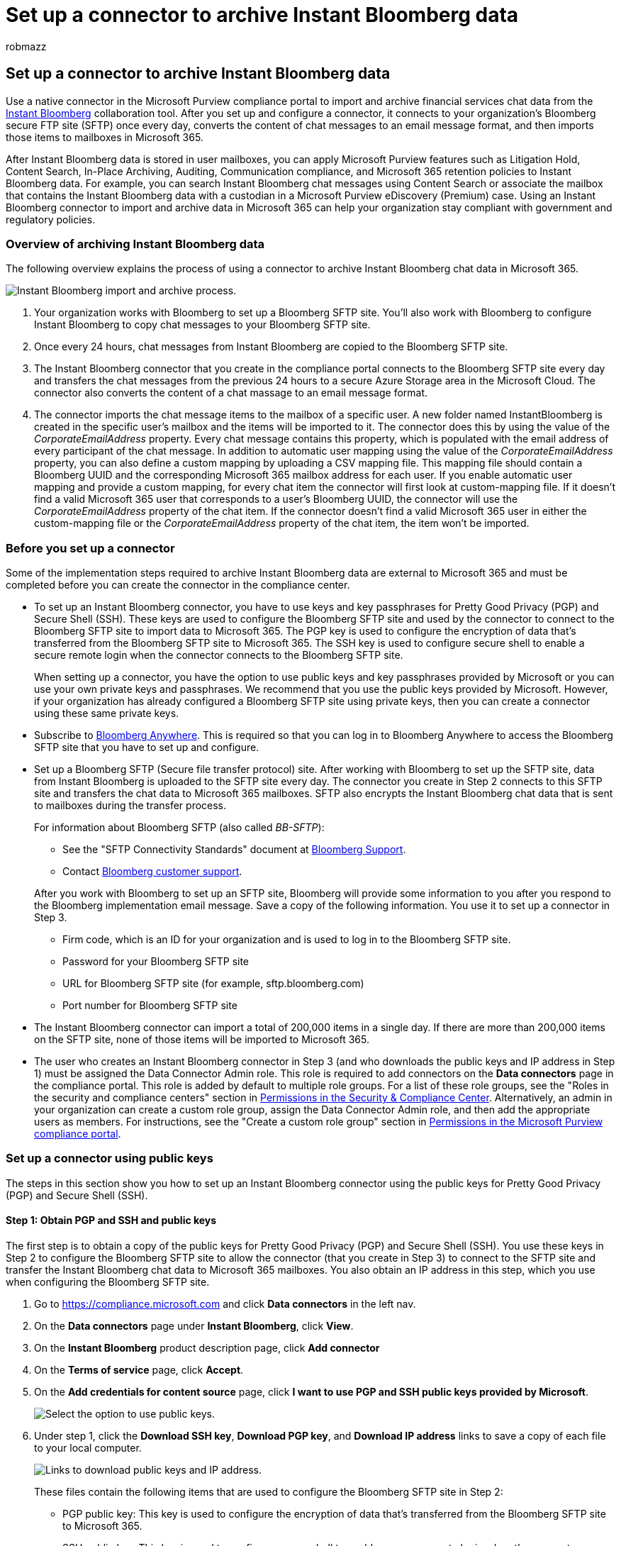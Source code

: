 = Set up a connector to archive Instant Bloomberg data
:audience: Admin
:author: robmazz
:description: Learn how administrators can set up and use a data connector to import and archive data from the Instant Bloomberg chat tool into Microsoft 365.
:f1.keywords: ["NOCSH"]
:manager: laurawi
:ms.author: robmazz
:ms.collection: ["tier1", "M365-security-compliance", "data-connectors"]
:ms.date: 04/06/2022
:ms.localizationpriority: medium
:ms.service: O365-seccomp
:ms.topic: how-to
:search.appverid: ["MET150"]

== Set up a connector to archive Instant Bloomberg data

Use a native connector in the Microsoft Purview compliance portal to import and archive financial services chat data from the https://www.bloomberg.com/professional/product/collaboration/[Instant Bloomberg] collaboration tool.
After you set up and configure a connector, it connects to your organization's Bloomberg secure FTP site (SFTP) once every day, converts the content of chat messages to an email message format, and then imports those items to mailboxes in Microsoft 365.

After Instant Bloomberg data is stored in user mailboxes, you can apply Microsoft Purview features such as Litigation Hold, Content Search, In-Place Archiving, Auditing, Communication compliance, and Microsoft 365 retention policies to Instant Bloomberg data.
For example, you can search Instant Bloomberg chat messages using Content Search or associate the mailbox that contains the Instant Bloomberg data with a custodian in a Microsoft Purview eDiscovery (Premium) case.
Using an Instant Bloomberg connector to import and archive data in Microsoft 365 can help your organization stay compliant with government and regulatory policies.

=== Overview of archiving Instant Bloomberg data

The following overview explains the process of using a connector to archive Instant Bloomberg chat data in Microsoft 365.

image::../media/InstantBloombergDataArchiving.png[Instant Bloomberg import and archive process.]

. Your organization works with Bloomberg to set up a Bloomberg SFTP site.
You'll also work with Bloomberg to configure Instant Bloomberg to copy chat messages to your Bloomberg SFTP site.
. Once every 24 hours, chat messages from Instant Bloomberg are copied to the Bloomberg SFTP site.
. The Instant Bloomberg connector that you create in the compliance portal connects to the Bloomberg SFTP site every day and transfers the chat messages from the previous 24 hours to a secure Azure Storage area in the Microsoft Cloud.
The connector also converts the content of a chat massage to an email message format.
. The connector imports the chat message items to the mailbox of a specific user.
A new folder named InstantBloomberg is created in the specific user's mailbox and the items will be imported to it.
The connector does this by using the value of the _CorporateEmailAddress_ property.
Every chat message contains this property, which is populated with the email address of every participant of the chat message.
In addition to automatic user mapping using the value of the _CorporateEmailAddress_ property, you can also define a custom mapping by uploading a CSV mapping file.
This mapping file should contain a Bloomberg UUID and the corresponding Microsoft 365 mailbox address for each user.
If you enable automatic user mapping and provide a custom mapping, for every chat item the connector will first look at custom-mapping file.
If it doesn't find a valid Microsoft 365 user that corresponds to a user's Bloomberg UUID, the connector will use the _CorporateEmailAddress_ property of the chat item.
If the connector doesn't find a valid Microsoft 365 user in either the custom-mapping file or the _CorporateEmailAddress_ property of the chat item, the item won't be imported.

=== Before you set up a connector

Some of the implementation steps required to archive Instant Bloomberg data are external to Microsoft 365 and must be completed before you can create the connector in the compliance center.

* To set up an Instant Bloomberg connector, you have to use keys and key passphrases for Pretty Good Privacy (PGP) and Secure Shell (SSH).
These keys are used to configure the Bloomberg SFTP site and used by the connector to connect to the Bloomberg SFTP site to import data to Microsoft 365.
The PGP key is used to configure the encryption of data that's transferred from the Bloomberg SFTP site to Microsoft 365.
The SSH key is used to configure secure shell to enable a secure remote login when the connector connects to the Bloomberg SFTP site.
+
When setting up a connector, you have the option to use public keys and key passphrases provided by Microsoft or you can use your own private keys and passphrases.
We recommend that you use the public keys provided by Microsoft.
However, if your organization has already configured a Bloomberg SFTP site using private keys, then you can create a connector using these same private keys.

* Subscribe to https://www.bloomberg.com/professional/product/remote-access/?bbgsum-page=DG-WS-PROF-PROD-BBA[Bloomberg Anywhere].
This is required so that you can log in to Bloomberg Anywhere to access the Bloomberg SFTP site that you have to set up and configure.
* Set up a Bloomberg SFTP (Secure file transfer protocol) site.
After working with Bloomberg to set up the SFTP site, data from Instant Bloomberg is uploaded to the SFTP site every day.
The connector you create in Step 2 connects to this SFTP site and transfers the chat data to Microsoft 365 mailboxes.
SFTP also encrypts the Instant Bloomberg chat data that is sent to mailboxes during the transfer process.
+
For information about Bloomberg SFTP (also called _BB-SFTP_):

 ** See the "SFTP Connectivity Standards" document at https://www.bloomberg.com/professional/support/documentation/[Bloomberg Support].
 ** Contact https://service.bloomberg.com/portal/sessions/new?utm_source=bloomberg-menu&utm_medium=csc[Bloomberg customer support].

+
After you work with Bloomberg to set up an SFTP site, Bloomberg will provide some information to you after you respond to the Bloomberg implementation email message.
Save a copy of the following information.
You use it to set up a connector in Step 3.

 ** Firm code, which is an ID for your organization and is used to log in to the Bloomberg SFTP site.
 ** Password for your Bloomberg SFTP site
 ** URL for Bloomberg SFTP site (for example, sftp.bloomberg.com)
 ** Port number for Bloomberg SFTP site

* The Instant Bloomberg connector can import a total of 200,000 items in a single day.
If there are more than 200,000 items on the SFTP site, none of those items will be imported to Microsoft 365.
* The user who creates an Instant Bloomberg connector in Step 3 (and who downloads the public keys and IP address in Step 1) must be assigned the Data Connector Admin role.
This role is required to add connectors on the *Data connectors* page in the compliance portal.
This role is added by default to multiple role groups.
For a list of these role groups, see the "Roles in the security and compliance centers" section in link:../security/office-365-security/permissions-in-the-security-and-compliance-center.md#roles-in-the-security--compliance-center[Permissions in the Security & Compliance Center].
Alternatively, an admin in your organization can create a custom role group, assign the Data Connector Admin role, and then add the appropriate users as members.
For instructions, see the "Create a custom role group" section in link:microsoft-365-compliance-center-permissions.md#create-a-custom-role-group[Permissions in the Microsoft Purview compliance portal].

=== Set up a connector using public keys

The steps in this section show you how to set up an Instant Bloomberg connector using the public keys for Pretty Good Privacy (PGP) and Secure Shell (SSH).

==== Step 1: Obtain PGP and SSH and public keys

The first step is to obtain a copy of the public keys for Pretty Good Privacy (PGP) and Secure Shell (SSH).
You use these keys in Step 2 to configure the Bloomberg SFTP site to allow the connector (that you create in Step 3) to connect to the SFTP site and transfer the Instant Bloomberg chat data to Microsoft 365 mailboxes.
You also obtain an IP address in this step, which you use when configuring the Bloomberg SFTP site.

. Go to https://compliance.microsoft.com and click *Data connectors* in the left nav.
. On the *Data connectors* page under *Instant Bloomberg*, click *View*.
. On the *Instant Bloomberg* product description page, click *Add connector*
. On the *Terms of service* page, click *Accept*.
. On the *Add credentials for content source* page, click *I want to use PGP and SSH public keys provided by Microsoft*.
+
image::../media/InstantBloombergPublicKeysOption.png[Select the option to use public keys.]

. Under step 1, click the *Download SSH key*, *Download PGP key*, and *Download IP address* links to save a copy of each file to your local computer.
+
image::../media/InstantBloombergPublicKeyDownloadLinks.png[Links to download public keys and IP address.]
+
These files contain the following items that are used to configure the Bloomberg SFTP site in Step 2:

 ** PGP public key: This key is used to configure the encryption of data that's transferred from the Bloomberg SFTP site to Microsoft 365.
 ** SSH public key: This key is used to configure secure shell to enable a secure remote login when the connector connects to the Bloomberg SFTP site.
 ** IP address: The Bloomberg SFTP site is configured to accept connection requests from this IP address.
The same IP address is used by the Instant Bloomberg connector to connect to the SFTP site and transfer Instant Bloomberg data to Microsoft 365.

. Click *Cancel* to close the wizard.
You come back to this wizard in Step 3 to create the connector.

==== Step 2: Configure the Bloomberg SFTP site

The next step is to use the PGP and SSH public keys and the IP address that you obtained in Step 1 to configure PGP encryption and SSH authentication for the Bloomberg SFTP site.
This lets the Instant Bloomberg connector that you create in Step 3 connect to the Bloomberg SFTP site and transfer Instant Bloomberg data to Microsoft 365.
You need to work with Bloomberg customer support to set up your Bloomberg SFTP site.
Contact https://service.bloomberg.com/portal/sessions/new?utm_source=bloomberg-menu&utm_medium=csc[Bloomberg customer support] for assistance.

____
[!IMPORTANT] Bloomberg recommends that you attach the three files that you downloaded in Step 1 to an email message and send it to their customer support team when working with them to set up your Bloomberg SFTP site.
____

==== Step 3: Create an Instant Bloomberg connector

The last step is to create an Instant Bloomberg connector in the compliance portal.
The connector uses the information you provide to connect to the Bloomberg SFTP site and transfer chat messages to the corresponding user mailbox boxes in Microsoft 365.

. Go to https://compliance.microsoft.com and then click *Data connectors* > *Instant Bloomberg*.
. On the *Instant Bloomberg* product description page, click *Add connector*
. On the *Terms of service* page, click *Accept*.
. On the *Add credentials for Bloomberg SFTP site* page, under Step 3, enter the required information in the following boxes and then click *Next*.
 ** *Firm code:* The ID for your organization that is used as the username for the Bloomberg SFTP site.
 ** *Password:* Password for Bloomberg SFTP site.
 ** *SFTP URL:* The URL for Bloomberg SFTP site (for example, `sftp.bloomberg.com`).
You can also use an IP address for this value.
 ** *SFTP port:* The port number for Bloomberg SFTP site.
The connector uses this port to connect to the SFTP site.
. On the *Define user* page, select one of the following options to specify the users whose data you want to import.
 ** *All users in your organization*.
Select this option to import data for all users.
 ** *Only users on Litigation hold*.
Select this option to import data only for users whose mailboxes are placed on Litigation hold.
This option imports data to user mailboxes that have the LitigationHoldEnabled property set to True.
For more information, see xref:create-a-litigation-hold.adoc[Create a Litigation hold].
. On the *Select data types to import* page, select the required data types to be imported apart from *Messages*
. On the *Map Instant Bloomberg users to Microsoft 365 users* page, enable automatic user mapping and provide custom user mapping as required
+
____
[!NOTE] The connector imports the chat message items to the mailbox of a specific user.
A new folder named *InstantBloomberg* is created in the specific user's mailbox and the items will be imported to it.
The connector does by using the value of the _CorporateEmailAddress_ property.
Every chat message contains this property, and the property is populated with the email address of every participant of the chat message.
In addition to automatic user mapping using the value of the _CorporateEmailAddress_ property, you can also define custom mapping by uploading a CSV mapping file.
The mapping file should contain the Bloomberg UUID and corresponding Microsoft 365 mailbox address for each user.
If you enable automatic user mapping and provide a custom mapping, for every chat item the connector will first look at custom mapping file.
If it doesn't find a valid Microsoft 365 user that corresponds to a user's Bloomberg UUID, the connector will use the _CorporateEmailAddress_ property of the chat item.
If the connector doesn't find a valid Microsoft 365 user in either the custom mapping file or the _CorporateEmailAddress_ property of the chat item, the item won't be imported.
____

. Click *Next*, review your settings, and then click *Finish* to create the connector.
. Go to the *Data connectors* page to see the progress of the import process for the new connector.
Click the connector to display the flyout page, which contains information about the connector.

=== Set up a connector using private keys

The steps in this section show you how to set up an Instant Bloomberg connector using PGP and SSH private keys.
This connector setup option is intended for organizations that have already configured a Bloomberg SFTP site using private keys.

==== Step 1: Obtain an IP address to configure the Bloomberg SFTP site

____
[!NOTE] If your organization has previously configured a Bloomberg SFTP site to archive Bloomberg Message data using PGP and SSH private keys, you don't have to configure another one.
You can specify the same SFTP site when you create the connector in Step 2.
____

If your organization has used PGP and SSH private keys to set up a Bloomberg SFTP site, then you have to obtain an IP address and provide it to Bloomberg customer support.
The Bloomberg SFTP site must be configured to accept  connection requests from this IP address.
The same IP address is used by the Instant Bloomberg connector to connect to the SFTP site and transfer Instant Bloomberg data to Microsoft 365.

To obtain the IP address:

. Go to https://compliance.microsoft.com and click *Data connectors* in the left nav.
. On the *Data connectors* page under *Instant Bloomberg*, click *View*.
. On the *Instant Bloomberg* product description page, click *Add connector*
. On the *Terms of service* page, click *Accept*.
. On the *Add credentials for content source* page, click *I want to use PGP and SSH private keys*.
. Under step 1, click *Download IP address* to save a copy of the IP address file to your local computer.
+
image::../media/InstantBloombergConnectorIPAddress.png[Download the IP address.]

. Click *Cancel* to close the wizard.
You come back to this wizard in Step 2 to create the connector.

You need to work with Bloomberg customer support to configure your Bloomberg SFTP site to accept connection requests from this IP address.
Contact https://service.bloomberg.com/portal/sessions/new?utm_source=bloomberg-menu&utm_medium=csc[Bloomberg customer support] for assistance.

==== Step 2: Create an Instant Bloomberg connector

After your Bloomberg SFTP site is configured, the next step is to create an Instant Bloomberg connector in the compliance portal.
The connector uses the information you provide to connect to the Bloomberg SFTP site and transfer email messages to the corresponding user mailbox boxes in Microsoft 365.
To complete this step, be sure to have copies of the same private keys and key passphrases that you used to set up your Bloomberg SFTP site.

. Go to https://compliance.microsoft.com and click *Data connectors* in the left nav.
. On the *Data connectors* page under *Instant Bloomberg*, click *View*.
. On the *Instant Bloomberg* product description page, click *Add connector*
. On the *Terms of service* page, click *Accept*.
. On the *Add credentials for content source* page, click *I want to use PGP and SSH private keys*.
+
image::../media/InstantBloombergPrivateKeysOption.png[Select the option to use private keys.]

. Under Step 3, enter the required information in the following boxes and then click *Validate connection*.
 ** *Name:* The name for the connector.
It must be unique in your organization.
 ** *Firm code:* The ID for your organization that is used as the username for the Bloomberg SFTP site.
 ** *Password:* The password for your organization's Bloomberg SFTP site.
 ** *SFTP URL:* The URL for the Bloomberg SFTP site (for example, `sftp.bloomberg.com`).
You can also use an IP address for this value.
 ** *SFTP port:* The port number for the Bloomberg SFTP site.
The connector uses this port to connect to the SFTP site.
 ** *PGP private key:* The PGP private key for the Bloomberg SFTP site.
Be sure to include the entire private key value, including the beginning and ending lines of the key block.
 ** *PGP key passphrase:* The passphrase for the PGP private key.
 ** *SSH private key:* The SSH private key for the Bloomberg SFTP site.
Be sure to include the entire private key value, including the beginning and ending lines of the key block.
 ** *SSH key passphrase:* The passphrase for the SSH private key.
. After the connection is successfully validated, click *Next*.
. On the *Define user* page, select one of the following options to specify the users whose data you want to import.
 ** *All users in your organization*.
Select this option to import data for all users.
 ** *Only users on Litigation hold*.
Select this option to import data only for users whose mailboxes are placed on Litigation hold.
This option imports data to user mailboxes that have the LitigationHoldEnabled property set to True.
For more information, see xref:create-a-litigation-hold.adoc[Create a Litigation hold].
. On the *Map Instant Bloomberg users to Microsoft 365 users* page, enable automatic user mapping and provide custom user mapping as required.
+
____
[!NOTE] The connector imports the chat message items to the mailbox of a specific user.
A new folder named *InstantBloomberg* is created in the specific user's mailbox and the items will be imported to it.
The connector does by using the value of the _CorporateEmailAddress_ property.
Every chat message contains this property, and the property is populated with the email address of every participant of the chat message.
In addition to automatic user mapping using the value of the _CorporateEmailAddress_ property, you can also define custom mapping by uploading a CSV mapping file.
The mapping file should contain the Bloomberg UUID and corresponding Microsoft 365 mailbox address for each user.
If you enable automatic user mapping and provide a custom mapping, for every chat item the connector will first look at custom mapping file.
If it doesn't find a valid Microsoft 365 user that corresponds to a user's Bloomberg UUID, the connector will use the _CorporateEmailAddress_ property of the chat item.
If the connector doesn't find a valid Microsoft 365 user in either the custom mapping file or the _CorporateEmailAddress_ property of the chat item, the item won't be imported.
____

. Click *Next*, review your settings, and then click *Finish* to create the connector.
. Go to the *Data connectors* page to see the progress of the import process for the new connector.
Click the connector to display the flyout page, which contains information about the connector.
